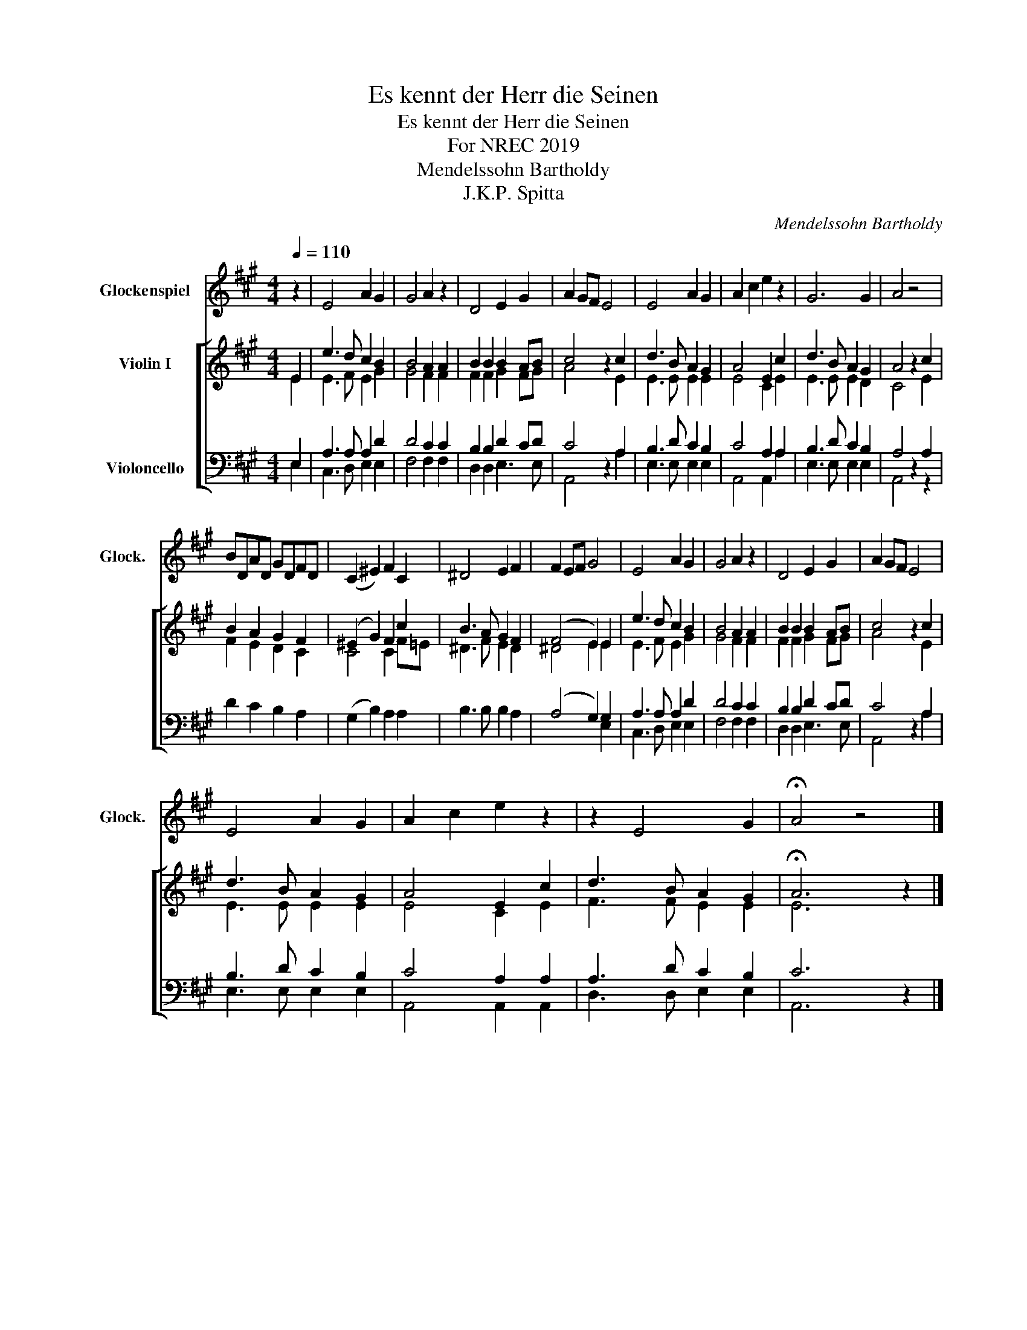 X:1
T:Es kennt der Herr die Seinen
T:Es kennt der Herr die Seinen
T:For NREC 2019
T:Mendelssohn Bartholdy
T:J.K.P. Spitta
C:Mendelssohn Bartholdy
Z:J.K.P. Spitta
%%score 1 [ ( 2 3 ) ( 4 5 ) ]
L:1/8
Q:1/4=110
M:4/4
K:A
V:1 treble transpose=24 nm="Glockenspiel" snm="Glock."
V:2 treble nm="Violin I"
V:3 treble 
V:4 bass nm="Violoncello"
V:5 bass 
V:1
 z2 | E4 A2 G2 | G4 A2 z2 | D4 E2 G2 | A2 GF E4 | E4 A2 G2 | A2 c2 e2 z2 | G6 G2 | A4 z4 | %9
 BDAD GDFD | (C2 ^E2) F2 C2 | ^D4 E2 F2 | F2 EF G4 | E4 A2 G2 | G4 A2 z2 | D4 E2 G2 | A2 GF E4 | %17
 E4 A2 G2 | A2 c2 e2 z2 | z2 E4 G2 | !fermata!A4 z4 |] %21
V:2
 E2 | e3 d c2 B2 | B4 A2 A2 | B2 B2 B2 AB | c4 z2 c2 | d3 B A2 G2 | A4 E2 c2 | d3 B A2 G2 | %8
 A4 z2 c2 | B2 A2 G2 F2 | (^E2 G2) F2 c2 | B3 A G2 F2 | (F4 E2) E2 | e3 d c2 B2 | B4 A2 A2 | %15
 B2 B2 B2 AB | c4 z2 c2 | d3 B A2 G2 | A4 E2 c2 | d3 B A2 G2 | !fermata!A6 z2 |] %21
V:3
 E2 | E3 F E2 G2 | G4 F2 F2 | F2 F2 G2 FG | A4 x2 E2 | E3 E E2 E2 | E4 C2 E2 | E3 E E2 D2 | %8
 C4 x2 E2 | F2 E2 D2 C2 | C4 C2 F=E | ^D3 F E2 D2 | ^D4 E2 E2 | E3 F E2 G2 | G4 F2 F2 | %15
 F2 F2 G2 FG | A4 x2 E2 | E3 E E2 E2 | E4 C2 E2 | F3 F E2 E2 | E6 x2 |] %21
V:4
 E,2 | A,3 A, A,2 D2 | D4 C2 C2 | B,2 B,2 D2 CD | C4 z2 A,2 | B,3 D C2 B,2 | C4 A,2 A,2 | %7
 B,3 D C2 B,2 | A,4 z2 A,2 | D2 C2 B,2 A,2 | (G,2 B,2) A,2 A,2 | B,3 B, B,2 A,2 | (A,4 G,2) G,2 | %13
 A,3 A, A,2 D2 | D4 C2 C2 | B,2 B,2 D2 CD | C4 z2 A,2 | B,3 D C2 B,2 | C4 A,2 A,2 | A,3 D C2 B,2 | %20
 C6 z2 |] %21
V:5
 E,2 | C,3 D, E,2 E,2 | F,4 F,2 F,2 | D,2 D,2 E,3 E, | A,,4 x2 A,2 | E,3 E, E,2 E,2 | %6
 A,,4 A,,2 A,2 | E,3 E, E,2 E,2 | A,,4 x2 z2 | x8 | x8 | x8 | x6 E,2 | C,3 D, E,2 E,2 | %14
 F,4 F,2 F,2 | D,2 D,2 E,3 E, | A,,4 x2 A,2 | E,3 E, E,2 E,2 | A,,4 A,,2 A,,2 | D,3 D, E,2 E,2 | %20
 A,,6 x2 |] %21

